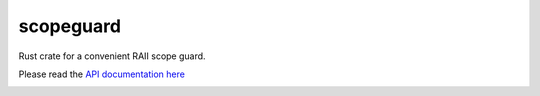 
scopeguard
==========

Rust crate for a convenient RAII scope guard.

Please read the `API documentation here`__

__ http://bluss.github.io/scopeguard

|build_status|_ |crates|_

.. |build_status| image:: https://travis-ci.org/bluss/scopeguard.svg
.. _build_status: https://travis-ci.org/bluss/scopeguard

.. |crates| image:: http://meritbadge.herokuapp.com/scopeguard
.. _crates: https://crates.io/crates/scopeguard

